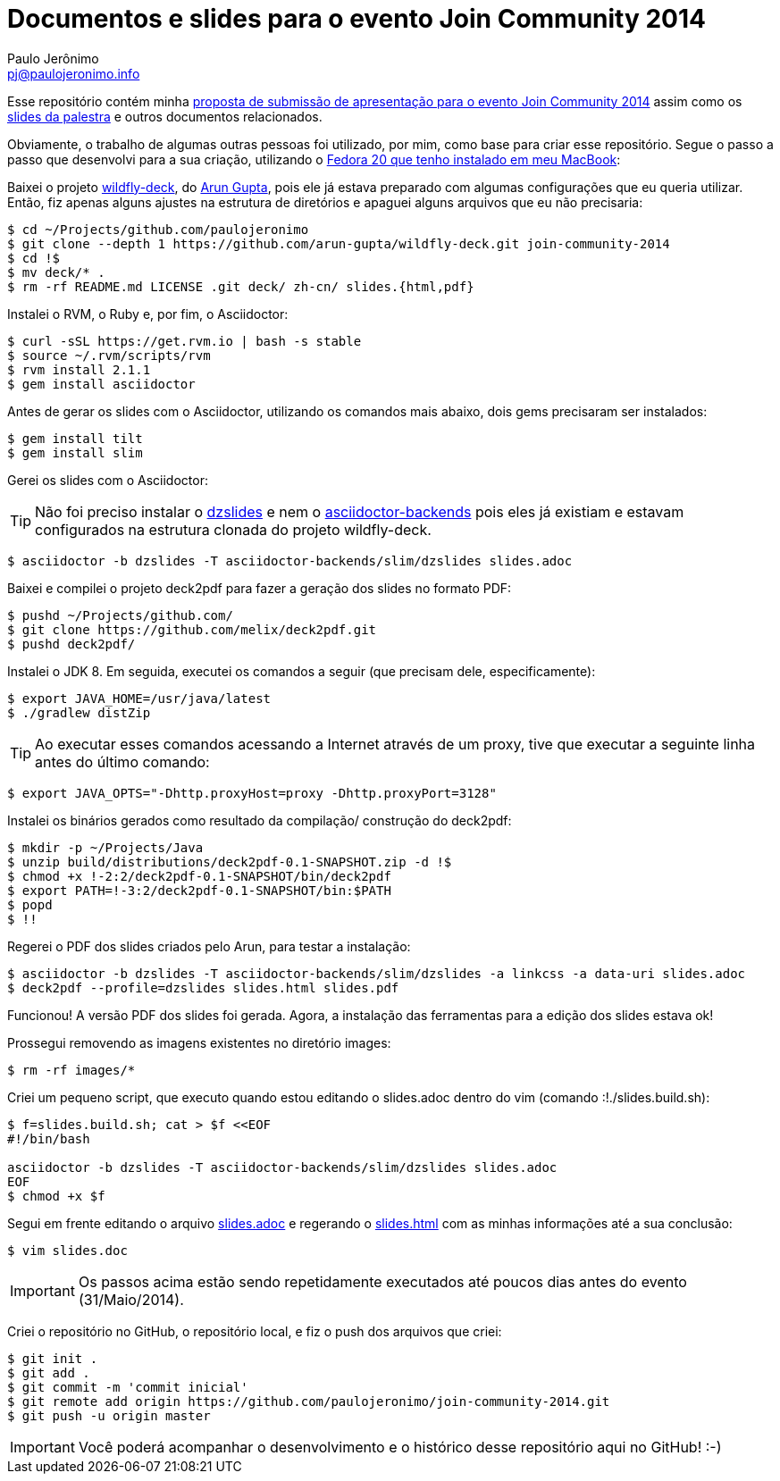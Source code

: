 = Documentos e slides para o evento Join Community 2014
:author: Paulo Jerônimo
:email: pj@paulojeronimo.info

Esse repositório contém minha link:submissao.adoc[proposta de submissão de apresentação para o evento Join Community 2014] assim como os http://htmlpreview.github.io/?https://github.com/paulojeronimo/join-community-2014/blob/master/slides.html[slides da palestra] e outros documentos relacionados.

Obviamente, o trabalho de algumas outras pessoas foi utilizado, por mim, como base para criar esse repositório. Segue o passo a passo que desenvolvi para a sua criação, utilizando o http://a.paulojeronimo.info/tutoriais/fedora-mac/index.html[Fedora 20 que tenho instalado em meu MacBook]:

Baixei o projeto http://github.com/arun-gupta/wildfly-deck[wildfly-deck], do http://twitter.com/arungupta[Arun Gupta], pois ele já estava preparado com algumas configurações que eu queria utilizar. Então, fiz apenas alguns ajustes na estrutura de diretórios e apaguei alguns arquivos que eu não precisaria:
[source,bash]
----
$ cd ~/Projects/github.com/paulojeronimo
$ git clone --depth 1 https://github.com/arun-gupta/wildfly-deck.git join-community-2014
$ cd !$
$ mv deck/* .
$ rm -rf README.md LICENSE .git deck/ zh-cn/ slides.{html,pdf}
----

Instalei o RVM, o Ruby e, por fim, o Asciidoctor:
[source,bash]
----
$ curl -sSL https://get.rvm.io | bash -s stable
$ source ~/.rvm/scripts/rvm
$ rvm install 2.1.1
$ gem install asciidoctor
----

Antes de gerar os slides com o Asciidoctor, utilizando os comandos mais abaixo, dois +gems+ precisaram ser instalados:
[source,bash]
----
$ gem install tilt
$ gem install slim
----

Gerei os slides com o Asciidoctor:

TIP: Não foi preciso instalar o https://github.com/mojavelinux/dzslides[dzslides] e nem o https://github.com/asciidoctor/asciidoctor-backends[asciidoctor-backends] pois eles já existiam e estavam configurados na estrutura clonada do projeto wildfly-deck.
[source,bash]
----
$ asciidoctor -b dzslides -T asciidoctor-backends/slim/dzslides slides.adoc
----

Baixei e compilei o projeto deck2pdf para fazer a geração dos slides no formato PDF:
[source,bash]
----
$ pushd ~/Projects/github.com/
$ git clone https://github.com/melix/deck2pdf.git
$ pushd deck2pdf/
----

Instalei o JDK 8. Em seguida, executei os comandos a seguir (que precisam dele, especificamente):
[source,bash]
----
$ export JAVA_HOME=/usr/java/latest
$ ./gradlew distZip
----

TIP: Ao executar esses comandos acessando a Internet através de um proxy, tive que executar a seguinte linha antes do último comando:
[source,bash]
----
$ export JAVA_OPTS="-Dhttp.proxyHost=proxy -Dhttp.proxyPort=3128"
----

Instalei os binários gerados como resultado da compilação/ construção do deck2pdf:
[source,bash]
----
$ mkdir -p ~/Projects/Java
$ unzip build/distributions/deck2pdf-0.1-SNAPSHOT.zip -d !$
$ chmod +x !-2:2/deck2pdf-0.1-SNAPSHOT/bin/deck2pdf
$ export PATH=!-3:2/deck2pdf-0.1-SNAPSHOT/bin:$PATH
$ popd
$ !!
----

Regerei o PDF dos slides criados pelo Arun, para testar a instalação:
[source,bash]
----
$ asciidoctor -b dzslides -T asciidoctor-backends/slim/dzslides -a linkcss -a data-uri slides.adoc
$ deck2pdf --profile=dzslides slides.html slides.pdf
----

Funcionou! A versão PDF dos slides foi gerada. Agora, a instalação das ferramentas para a edição dos slides estava ok!

Prossegui removendo as imagens existentes no diretório +images+:
[source,bash]
----
$ rm -rf images/*
----

Criei um pequeno script, que executo quando estou editando o +slides.adoc+ dentro do vim (comando +:!./slides.build.sh+):

[source,bash]
----
$ f=slides.build.sh; cat > $f <<EOF
#!/bin/bash

asciidoctor -b dzslides -T asciidoctor-backends/slim/dzslides slides.adoc
EOF
$ chmod +x $f
----

Segui em frente editando o arquivo link:slides.adoc[] e regerando o link:slides.html[] com as minhas informações até a sua conclusão: 
[source,bash]
----
$ vim slides.doc
----

IMPORTANT: Os passos acima estão sendo repetidamente executados até poucos dias antes do evento (31/Maio/2014). 

Criei o repositório no GitHub, o repositório local, e fiz o push dos arquivos que criei:
[source,bash]
----
$ git init .
$ git add .
$ git commit -m 'commit inicial'
$ git remote add origin https://github.com/paulojeronimo/join-community-2014.git
$ git push -u origin master
----

IMPORTANT: Você poderá acompanhar o desenvolvimento e o histórico desse repositório aqui no GitHub! :-)

